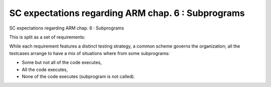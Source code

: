 SC expectations regarding ARM chap. 6 : Subprograms
===================================================

SC expectations regarding ARM chap. 6 : Subprograms

This is split as a set of requirements:


.. qmlink:: SubsetIndexImporter

   *



While each requirement features a distinct testing strategy, a common scheme
governs the organization; all the testcases arrange to have a mix of
situations where from some subprograms:

* Some but not all of the code executes,

* All the code executes,

* None of the code executes (subprogram is not called).



